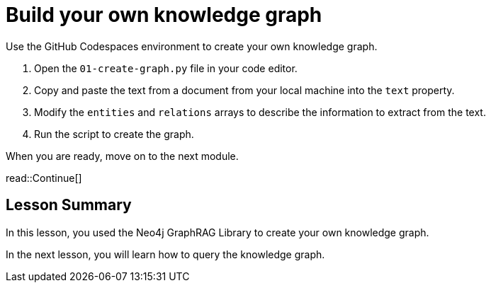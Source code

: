 = Build your own knowledge graph
:order: 3
:type: challenge
:optional: true

Use the GitHub Codespaces environment to create your own knowledge graph.


1. Open the `01-create-graph.py` file in your code editor.
2. Copy and paste the text from a document from your local machine into the `text` property.
3. Modify the `entities` and `relations` arrays to describe the information to extract from the text.
4. Run the script to create the graph.

When you are ready, move on to the next module.

read::Continue[]


[.summary]
== Lesson Summary

In this lesson, you used the Neo4j GraphRAG Library to create your own knowledge graph.

In the next lesson, you will learn how to query the knowledge graph.
